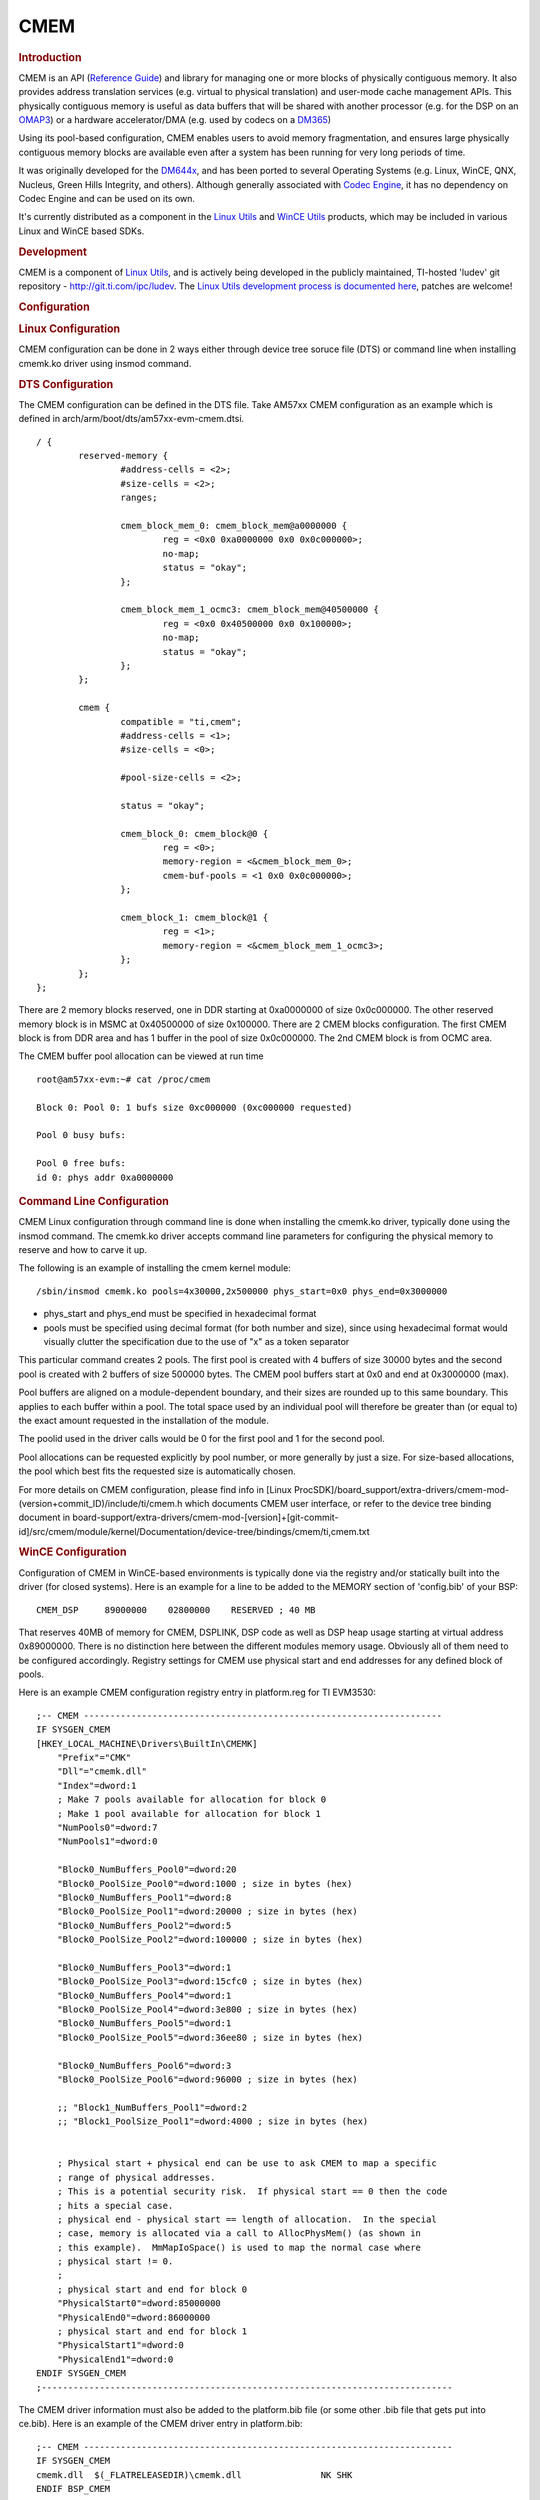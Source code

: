 .. http://processors.wiki.ti.com/index.php/CMEM_Overview

*******************
CMEM
*******************

.. rubric:: Introduction
   :name: introduction-linux-cmem

CMEM is an API (`Reference
Guide <http://software-dl.ti.com/dsps/dsps_public_sw/sdo_sb/targetcontent/linuxutils/latest/docs/html/cmem_8h.html>`__)
and library for managing one or more blocks of physically contiguous
memory. It also provides address translation services (e.g. virtual to
physical translation) and user-mode cache management APIs. This
physically contiguous memory is useful as data buffers that will be
shared with another processor (e.g. for the DSP on an
`OMAP3 <http://processors.wiki.ti.com/index.php/OMAP3_Overview>`__) or a hardware accelerator/DMA
(e.g. used by codecs on a `DM365 <http://processors.wiki.ti.com/index.php/DM365>`__)

Using its pool-based configuration, CMEM enables users to avoid memory
fragmentation, and ensures large physically contiguous memory blocks are
available even after a system has been running for very long periods of
time.

It was originally developed for the
`DM644x <http://processors.wiki.ti.com/index.php/Category:DM644x>`__, and has been ported to several
Operating Systems (e.g. Linux, WinCE, QNX, Nucleus, Green Hills
Integrity, and others). Although generally associated with `Codec
Engine <http://processors.wiki.ti.com/index.php/Category:Codec_Engine>`__, it has no dependency on
Codec Engine and can be used on its own.

It's currently distributed as a component in the `Linux
Utils <http://processors.wiki.ti.com/index.php/Linux_Utils_Roadmap>`__ and `WinCE
Utils <http://processors.wiki.ti.com/index.php/Category:WinCE_Utils>`__ products, which may be
included in various Linux and WinCE based SDKs.

.. rubric:: Development
   :name: development

CMEM is a component of `Linux Utils <http://processors.wiki.ti.com/index.php/Linux_Utils_Roadmap>`__,
and is actively being developed in the publicly maintained, TI-hosted
'ludev' git repository - http://git.ti.com/ipc/ludev. The `Linux Utils
development process is documented
here <http://git.ti.com/ipc/pages/Home>`__, patches are welcome!

.. rubric:: Configuration
   :name: configuration

.. rubric:: Linux Configuration
   :name: linux-configuration

CMEM configuration can be done in 2 ways either through device tree soruce file (DTS) or command line when installing cmemk.ko driver using insmod command.

.. rubric:: DTS Configuration
   :name: DTS Configuration

The CMEM configuration can be defined in the DTS file. Take AM57xx CMEM configuration as an example which is defined in arch/arm/boot/dts/am57xx-evm-cmem.dtsi.

::

	/ {
		reserved-memory {
			#address-cells = <2>;
			#size-cells = <2>;
			ranges;

			cmem_block_mem_0: cmem_block_mem@a0000000 {
				reg = <0x0 0xa0000000 0x0 0x0c000000>;
				no-map;
				status = "okay";
			};

			cmem_block_mem_1_ocmc3: cmem_block_mem@40500000 {
				reg = <0x0 0x40500000 0x0 0x100000>;
				no-map;
				status = "okay";
			};
		};

		cmem {
			compatible = "ti,cmem";
			#address-cells = <1>;
			#size-cells = <0>;

			#pool-size-cells = <2>;

			status = "okay";

			cmem_block_0: cmem_block@0 {
				reg = <0>;
				memory-region = <&cmem_block_mem_0>;
				cmem-buf-pools = <1 0x0 0x0c000000>;
			};

			cmem_block_1: cmem_block@1 {
				reg = <1>;
				memory-region = <&cmem_block_mem_1_ocmc3>;
			};
		};
	};


There are 2 memory blocks reserved, one in DDR starting at 0xa0000000 of size 0x0c000000. The other reserved memory block is in MSMC at 0x40500000 of size 0x100000. There are 2 CMEM blocks configuration. The first CMEM block is from DDR area and has 1 buffer  in the pool of size 0x0c000000. The 2nd CMEM block is from OCMC area.

The CMEM buffer pool allocation can be viewed at run time

::

	root@am57xx-evm:~# cat /proc/cmem

	Block 0: Pool 0: 1 bufs size 0xc000000 (0xc000000 requested)

	Pool 0 busy bufs:

	Pool 0 free bufs:
	id 0: phys addr 0xa0000000


.. rubric:: Command Line Configuration
   :name: Command Line Configuration

CMEM Linux configuration through command line is done when installing the cmemk.ko driver,
typically done using the insmod command. The cmemk.ko driver accepts
command line parameters for configuring the physical memory to reserve
and how to carve it up.

The following is an example of installing the cmem kernel module:

::

    /sbin/insmod cmemk.ko pools=4x30000,2x500000 phys_start=0x0 phys_end=0x3000000

-  phys\_start and phys\_end must be specified in hexadecimal format
-  pools must be specified using decimal format (for both number and
   size), since using hexadecimal format would visually clutter the
   specification due to the use of "x" as a token separator

This particular command creates 2 pools. The first pool is created with
4 buffers of size 30000 bytes and the second pool is created with 2
buffers of size 500000 bytes. The CMEM pool buffers start at 0x0 and end
at 0x3000000 (max).

Pool buffers are aligned on a module-dependent boundary, and their sizes
are rounded up to this same boundary. This applies to each buffer within
a pool. The total space used by an individual pool will therefore be
greater than (or equal to) the exact amount requested in the
installation of the module.

The poolid used in the driver calls would be 0 for the first pool and 1
for the second pool.

Pool allocations can be requested explicitly by pool number, or more
generally by just a size. For size-based allocations, the pool which
best fits the requested size is automatically chosen.

For more details on CMEM configuration, please find info in [Linux ProcSDK]/board_support/extra-drivers/cmem-mod-(version+commit_ID)/include/ti/cmem.h which documents CMEM user interface, or refer to the device tree binding document in board-support/extra-drivers/cmem-mod-[version]+[git-commit-id]/src/cmem/module/kernel/Documentation/device-tree/bindings/cmem/ti,cmem.txt

.. rubric:: WinCE Configuration
   :name: wince-configuration

Configuration of CMEM in WinCE-based environments is typically done via
the registry and/or statically built into the driver (for closed
systems). Here is an example for a line to be added to the MEMORY
section of 'config.bib' of your BSP:

::

       CMEM_DSP     89000000    02800000    RESERVED ; 40 MB

That reserves 40MB of memory for CMEM, DSPLINK, DSP code as well as DSP
heap usage starting at virtual address 0x89000000. There is no
distinction here between the different modules memory usage. Obviously
all of them need to be configured accordingly. Registry settings for
CMEM use physical start and end addresses for any defined block of
pools.

Here is an example CMEM configuration registry entry in platform.reg for
TI EVM3530:

::

    ;-- CMEM --------------------------------------------------------------------
    IF SYSGEN_CMEM
    [HKEY_LOCAL_MACHINE\Drivers\BuiltIn\CMEMK]
        "Prefix"="CMK"
        "Dll"="cmemk.dll"
        "Index"=dword:1
        ; Make 7 pools available for allocation for block 0
        ; Make 1 pool available for allocation for block 1
        "NumPools0"=dword:7
        "NumPools1"=dword:0

        "Block0_NumBuffers_Pool0"=dword:20
        "Block0_PoolSize_Pool0"=dword:1000 ; size in bytes (hex)
        "Block0_NumBuffers_Pool1"=dword:8
        "Block0_PoolSize_Pool1"=dword:20000 ; size in bytes (hex)
        "Block0_NumBuffers_Pool2"=dword:5
        "Block0_PoolSize_Pool2"=dword:100000 ; size in bytes (hex)

        "Block0_NumBuffers_Pool3"=dword:1
        "Block0_PoolSize_Pool3"=dword:15cfc0 ; size in bytes (hex)
        "Block0_NumBuffers_Pool4"=dword:1
        "Block0_PoolSize_Pool4"=dword:3e800 ; size in bytes (hex)
        "Block0_NumBuffers_Pool5"=dword:1
        "Block0_PoolSize_Pool5"=dword:36ee80 ; size in bytes (hex)

        "Block0_NumBuffers_Pool6"=dword:3
        "Block0_PoolSize_Pool6"=dword:96000 ; size in bytes (hex)

        ;; "Block1_NumBuffers_Pool1"=dword:2
        ;; "Block1_PoolSize_Pool1"=dword:4000 ; size in bytes (hex)


        ; Physical start + physical end can be use to ask CMEM to map a specific
        ; range of physical addresses.
        ; This is a potential security risk.  If physical start == 0 then the code
        ; hits a special case.
        ; physical end - physical start == length of allocation.  In the special
        ; case, memory is allocated via a call to AllocPhysMem() (as shown in
        ; this example).  MmMapIoSpace() is used to map the normal case where
        ; physical start != 0.
        ;
        ; physical start and end for block 0
        "PhysicalStart0"=dword:85000000
        "PhysicalEnd0"=dword:86000000
        ; physical start and end for block 1
        "PhysicalStart1"=dword:0
        "PhysicalEnd1"=dword:0
    ENDIF SYSGEN_CMEM
    ;------------------------------------------------------------------------------

The CMEM driver information must also be added to the platform.bib file
(or some other .bib file that gets put into ce.bib). Here is an example
of the CMEM driver entry in platform.bib:

::

    ;-- CMEM ----------------------------------------------------------------------
    IF SYSGEN_CMEM
    cmemk.dll  $(_FLATRELEASEDIR)\cmemk.dll               NK SHK
    ENDIF BSP_CMEM
    ;------------------------------------------------------------------------------

.. rubric:: Debugging Techniques
   :name: debugging-techniques

Linux users can execute "``cat /proc/cmem``" to get status on the
buffers and pools managed by CMEM.

There is also a debug library provided that provides tracing diagnostics
during execution. XDC Config users can link in this library by adding
the following to their application's config script:

.. code-block:: javascript

    var CMEM = xdc.useModule('ti.sdo.linuxutils.cmem.CMEM');
    CMEM.debug = true;

.. rubric:: General Purpose Heaps
   :name: general-purpose-heaps

In CMEM 2.00, CMEM added support for a general purpose heap. Using the
example above, in addition to the 2 pools, a general purpose heap block
is created from which allocations of any size can be requested.
Internally, allocation sizes are rounded up to a module-dependent
boundary and allocation addresses are aligned either to this same
boundary or to the requested alignment (whichever is greater).

The size of the heap block is the amount of CMEM memory remaining after
all pool allocations. If more heap space is needed than is available
after pool allocations, you must reduce the amount of CMEM memory
granted to the pools.

The main disadvantage to using heap(s) over pools is fragmentation.
After several sequences of codec creation/deletion, in different orders,
with possibly different create() params, you may end up fragmenting your
heap and being unable to acquire a requested memory block - possibly
resulting in a codec creation failure.

Typically, during development, users will use CMEM with heap-based
memory, as heap usage requires very little configuration, and users
don't know how to configure pool memory(!). In a production system,
however, it's strongly recommended that pool configuration be used to
avoid memory fragmentation and confusing end user errors.

.. rubric:: Application Cleanup
   :name: application-cleanup

CMEM 2.23 introduced a facility to clean up unfreed buffers when an
application exits, either prematurely or in a normal fashion. This
facility is achieved by maintaining an "ownership" list for each
allocated buffer that is inspected upon closing a device driver
instance. During this inspection all allocated buffers are checked, and
when it is determined that the closing process is on the ownership list
of an allocated buffer, the process is removed from the list. If this
causes the list to become empty the associated buffer is actually freed,
otherwise it is maintained in the allocated state on behalf of other
owners. A side-effect of this model is that only a buffer "owner" is
allowed to free the buffer.

In order to facilitate multiple owners of an allocated buffer, a new set
of APIs was introduced:

.. code-block:: c

    void *CMEM_registerAlloc(unsigned long physp);
    int CMEM_unregister(void *ptr, CMEM_AllocParams *params);

``CMEM_registerAlloc()`` takes a buffer physical address as input
(achieved through ``CMEM_getPhys()``) and returns a fresh virtual
address that is mapped to that buffer, while also adding the calling
process to the ownership list. ``CMEM_unregister()`` is equivalent to
``CMEM_free()`` and releases ownership of the buffer (as well as freeing
it if all owners have released the buffer).

In CMEM 2.24, ownership is established on a per-process (and per-thread)
basis. This detail becomes important when using CMEM in multiple threads
of a given process - if one thread allocates a CMEM buffer and a
separate thread of the same process is responsible for freeing that
buffer, the "freeing" thread will not be allowed to free the buffer
since it is not on the ownership list.

CMEM 2.24.01 changes the ownership policy to be based on the calling
process' file descriptor instead of the calling process' process
descriptor. This facilitates thread-based sharing of buffers, allowing
any thread within a process to free a buffer that was allocated by a
different thread within the same process, since threads within a process
all use the same file descriptor.

.. rubric:: Linux CMA Support
   :name: linux-cma-support

CMEM 4.00 added the ability to leverage the `Linux kernel's CMA
feature <http://lwn.net/Articles/396657/>`__. CMA supports a "global"
memory pool, as well as device-specific memory - CMEM provides the
facilities to allocate from either type of CMA pool.

CMA also defines the carveout area of the physical location where the DSP code/data will actually reside. The DSP carveouts are defined in the dts file. For example the AM57xx EVM, it is linux/arch/arm/boot/dts/am57xx-beagle-x15-common.dtsi.

::

	dsp1_cma_pool: dsp1_cma@99000000 {
		compatible = "shared-dma-pool";
		reg = <0x0 0x99000000 0x0 0x4000000>;
		reusable;
		status = "okay";
	};

	dsp2_cma_pool: dsp2_cma@9f000000 {
		compatible = "shared-dma-pool";
		reg = <0x0 0x9f000000 0x0 0x800000>;
		reusable;
		status = "okay";
	};


Note that using CMEM to allocate from CMA-based memory is an additional
feature. You can continue to use CMEM to manage memory carveouts as
well.

.. rubric:: Android CMA Support
   :name: android-cma-support

.. rubric:: Build Environment Setup
   :name: build-environment-setup

First download an unzip the latest Linux utils(4.00.01.08) zip file. The
file products.mak (at the top level of this tree) contains two
definitions used by the build subsystem:

::

           KERNEL_INSTALL_DIR - The base directory of your Linux kernel source tree
           TOOLCHAIN_PREFIX - the 'prefix' for the GNU ARM codegen tools

The TOOLCHAIN\_PREFIX can contain the full path of the codegen tools,
ending with the tool prefix, i.e.:

::

           TOOLCHAIN_PREFIX=/db/toolsrc/library/vendors2005/cs/arm/arm-2008q1-126/bin/arm-none-linux-gnueabi-

or it can be just the tool prefix if your shell's $PATH contains your
codegen's 'bin' directory:

::

           TOOLCHAIN_PREFIX=arm-none-linux-gnueabi-

where your $PATH contains:

::

           /db/toolsrc/library/vendors2005/cs/arm/arm-2008q1-126/bin

For example, below is the setup environment which is validated

::

           TOOLCHAIN_LONGNAME = arm-eabi
           TOOLCHAIN_INSTALL_DIR = /home/(user)/mydroid/prebuilts/gcc/linux-x86/arm/arm-eabi-4.7
           KERNEL_INSTALL_DIR =/home/(user)/kernel/android-3.8

Now move to the src/cmem/module directory to run "make clean" and then
"make".

.. rubric:: Building Test Binaries
   :name: building-test-binaries

From the downloaded and installed linux utils base directory run the
below commands,

Note: Any non-android toolchain should work and don't forget to export
the toolchain path(until the bin folder) to PATH environment variable.

::

           export ARCH=arm
           export CROSS_COMPILE=arm-linux-gnueabihf
           ./configure --disable-shared  --host=arm-linux-gnueabihf --prefix=$PWD CFLAGS='--static'

Now run "make clean" and "make" to build the test binaries for android

.. rubric:: Test Setup and Validation Process
   :name: test-setup-and-validation-process

For testing purpose we built the android kernel for mem=1200M.

Boot the system with android and then do **adb push** on the below
mentioned files,

::

           (linux utils base directory)/src/cmem/module/cmemk.ko to /system/lib/modules
           (linux utils base directory)/src/cmem/tests/apitest to /system/bin
           (linux utils base directory)/src/cmem/tests/multi_process to /system/bin
           (linux utils base directory)/src/cmem/tests/translate to /system/bin

The loadable kernel module '**cmemk.ko'** can be installed into any
running system. Out of the 3 tests mentioned below Multi\_Process &
Translate tests have been used to validate the CMEM module's usage of
OCMC1 ram. OCMC1 ram range is 0x40300000 ~ 0x4033FFFF.

.. rubric:: Multi Process Test
   :name: multi-process-test

This app tries to use CMEM from multiple processes. It takes the number
of processes to start as a parameter. Now load the kernel module
'cmemk.ko' with the below command:

::

           % insmod cmemk.ko phys_start=0xcaf01000 phys_end=0xCB601000 pools=4x1000 phys_start_1=0xCB601000 phys_end_1=0xCB701000 pools_1=4x1000

(Uses DDR)

::

           % insmod cmemk.ko phys_start=0x40300000 phys_end=0x4033FFFF pools=4x500 phys_start_1=0x4033FFFF phys_end_1=0x4037ffff pools_1=4x500 allowOverlap=1

(Uses OCMC1, for this rebuild the Translate Test app with macro
BUFFER\_SIZE = 500 at line #49 in file
(linuxutils)/src/cmem/tests/multi\_process.c) Now run the Multi Process
test,

::

           % multi_process 3

where 3 is the number of processes to be spawned.

.. rubric:: Translate Test
   :name: translate-test

This app tests the address translation. Now load the kernel module
'cmemk.ko' with the below command:

::

           % insmod cmemk.ko phys_start=0xcaf01000 phys_end=0xCB601000 pools=1x3145728

(Uses DDR)

::

           % insmod cmemk.ko phys_start=0x40300000 phys_end=0x4037ffff pools=1x20000 allowOverlap=1

(Uses OCMC1, for this rebuild the Translate Test app with macro BUFSIZE
= 20000 at line #48 in file (linuxutils)/src/cmem/tests/translate.c) Now
run the Translate test,

::

           % translate

.. rubric:: API Test
   :name: api-test

Tests basic API usage and memory allocation. This particular test has a
limitation as it runs successfully only on kernel built with mem=120M.
Now load the kernel module 'cmemk.ko' with the below command:

::

           % insmod cmemk.ko phys_start=0x87800000 phys_end=0x87F00000 pools=4xBUFSIZE phys_start_1=0x87F00000 phys_end_1=0x88000000 pools_1=4xBUFSIZE

where BUFSIZE is the number of bytes you plan on passing as command line
parameter to apitest. If in doubt, use a larger number as BUFSIZE
denotes the maximum buffer you can allocate.Now run the Translate test,
Now run the API test,

::

           % apitest <BUFSIZE>

(e.g) With BUFSIZE=10240

::

           % apitest 10240

.. rubric:: CMEM FAQ
   :name: cmem-faq

**Q:** Why am I'm getting this error when loading the CMEM (or other!)
driver: "insmod: error inserting 'cmemk.ko': -1 Invalid module format"?

**A:** This error indicates the CMEM kernel module was built with a
different Linux kernel version than the version running on the target.
You need to rebuild CMEM against the kernel running on your target.
**Q:** Can ``CMEM_getPhys()`` be used to translate **any** virtual
address to its physical address?

**A:** In theory, "yes". However, sometime after Linux version 2.6.10
the CMEM kernel module ``get_phys()`` function stopped working for
kernel addresses. A new ``get_phys()`` was provided to work with newer
kernels, but it was discovered that this new one didn't correctly
translate non-direct-mapped kernel addresses, so code was added to CMEM
to save the lower/upper bounds of the CMEM blocks' kernel addresses, and
manually look for those in ``get_phys()`` before trying more general
methods of translation.
So, in short, CMEM's ``get_phys()`` doesn't handle non-direct-mapped
kernel addresses except the ones that correspond to CMEM's managed
memory block(s).
**Q:** How does CMEM relate to `DSPLink's
POOL <http://processors.wiki.ti.com/index.php/DSPLink_POOL_Module_Overview>`__ feature?

**A:** Though they provide overlapping features, they are independent,
and each has unique features.

-  CMEM

   -  CMEM can be used on systems without a remote DSP slave (e.g. DM365
      codecs require physically contiguous memory when using HW
      accelerators)
   -  CMEM buffers can be cached
   -  CMEM blocks support fixed size pools (no fragmentation) as well as
      heaps (easier to use)
   -  CMEM configuration doesn't require a rebuild (they're provided as
      insmod params)

-  POOL

   -  POOL buffers can be allocated on one processor and freed on
      another

**Q:** In Linux, how do I set aside the memory carveout that CMEM uses?

**A:** The memory carveout used by CMEM must not be in use by Linux else
an error will occur during module loading (i.e., insmod/modprobe). There
are two simple methods for defining CMEM's memory carveout:

-  1) kernel command line

This method involves the kernel command line issued from u-boot. When
booting Linux, one may restrict the memory available to Linux by
specifying physical memory blocks for Linux to use:
"mem=#[KMG]@0xXXXXXXXX"
e.g.:
mem=128M@0x80000000 mem=256M@0x90000000
which grants the memory at 0x80000000 -> 0x88000000 and 0x90000000 ->
0xa0000000 to Linux, leaving the CMEM memory carveout as 128MB at
0x88000000 (0x88000000 -> 0x90000000). Without a "mem=" entry on the
command line, Linux will use all available memory.

-  2) removal via machine's "``.reserve``" function

This method involves modifying a machine's ``.reserve`` function to
remove a block of memory from Linux. For example, for the Vayu
architecture, the file arch/arm/mach-omap2/common.c contains a function
named ``dra7_reserve()`` which is assigned to the machine ``.reserve``
function in arch/arm/mach-omap2/board-generic.c. Adding the following C
statement to ``dra7_reserve()`` accomplishes the same memory carveout as
specified in 1) above:
``memory_remove(0x88000000, 0x08000000);``
The CMEM memory carveout can either precede, overlap, or succeed the
Linux memory. For the case where it precedes or overlaps, don't forget
to specify "allowOverlap=1" on the cmemk.ko insmod/modprobe command,
else the module loading will fail.
For both cases above, you would load cmemk.ko as follows:
% modprobe cmemk.ko phys\_start=0x88000000 phys\_end=0x90000000
allowOverlap=1 pools=...
The advantage for method 1) is that the CMEM memory carveout can be
specified to be anywhere by the system integrator without changing the
kernel, with a disadvantage of having to document this carveout
specification along with potential error in doing so. The advantage of
method 2) is that a given kernel image will always properly create the
carveout for CMEM without any intervention by the system integrator,
with a disadvantage of not being moveable without changing/rebuilding
the kernel.
**Q:** Why CMEM failed in physical address > 32bits?

**A:** The user space application need to be compiled with
“–D\_FILE\_OFFSET\_BITS=64" to allow physical addresses > 32 bits.
|

.. rubric:: Licensing
   :name: licensing

In CMEM 2.00, the CMEM Linux release is LGPL v2 for the user mode lib
and GPL v2 for the kernel mode driver.

In CMEM 2.21, the Linux user mode library licensing changed from LGPL to
BSD. The Linux kernel mode driver continued to be GPL v2.

